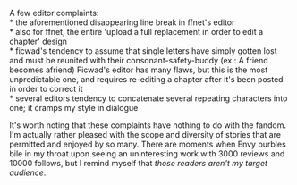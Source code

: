:PROPERTIES:
:Author: wordhammer
:Score: 7
:DateUnix: 1506008025.0
:DateShort: 2017-Sep-21
:END:

A few editor complaints:\\
* the aforementioned disappearing line break in ffnet's editor\\
* also for ffnet, the entire 'upload a full replacement in order to edit a chapter' design\\
* ficwad's tendency to assume that single letters have simply gotten lost and must be reunited with their consonant-safety-buddy (ex.: A friend becomes afriend) Ficwad's editor has many flaws, but this is the most unpredictable one, and requires re-editing a chapter after it's been posted in order to correct it\\
* several editors tendency to concatenate several repeating characters into one; it cramps my style in dialogue

It's worth noting that these complaints have nothing to do with the fandom. I'm actually rather pleased with the scope and diversity of stories that are permitted and enjoyed by so many. There are moments when Envy burbles bile in my throat upon seeing an uninteresting work with 3000 reviews and 10000 follows, but I remind myself that /those readers aren't my target audience/.